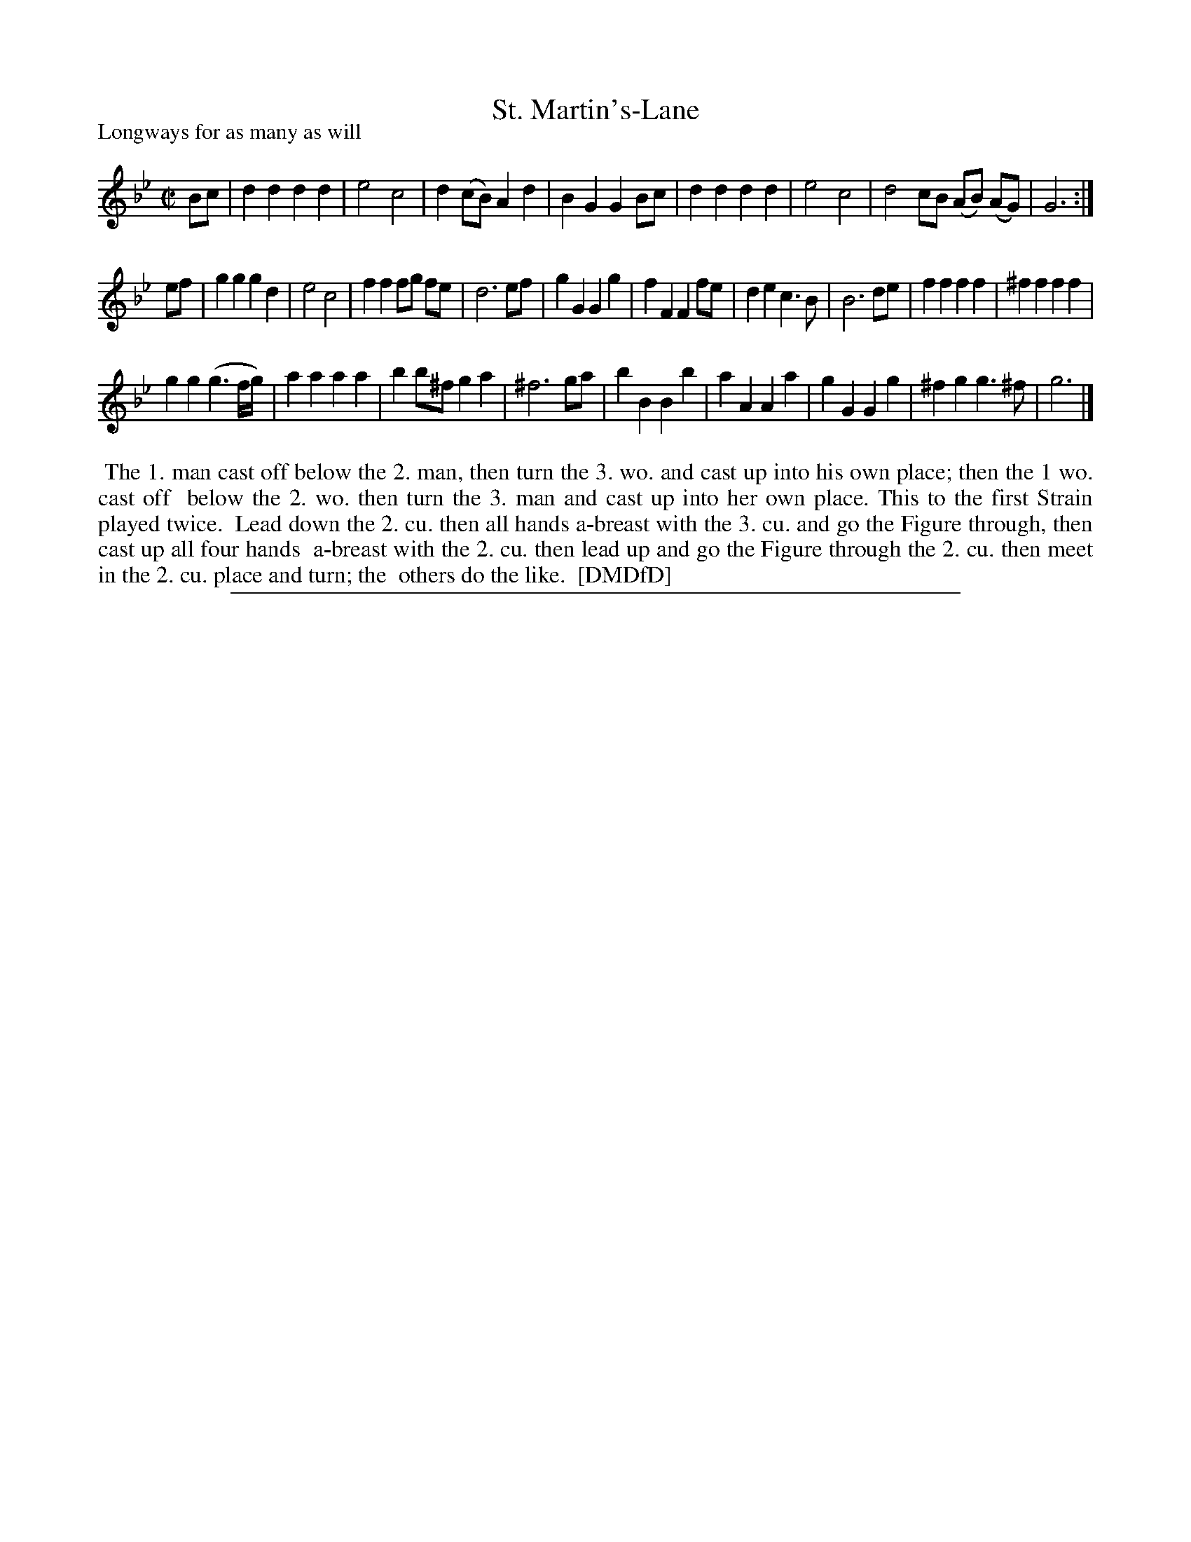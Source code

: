 X: 1
T: St. Martin's-Lane
P: Longways for as many as will
%R: march, reel
B: "The Dancing-Master: Containing Directions and Tunes for Dancing" printed by W. Pearson for John Walsh, London ca. 1709
S: 7: DMDfD http://digital.nls.uk/special-collections-of-printed-music/pageturner.cfm?id=89751228 p.197 "S 3"
Z: 2013 John Chambers <jc:trillian.mit.edu>
N: Repeat added to satisfy the "first Strain played twice" instruction.
M: C|
L: 1/8
K: Gm
% - - - - - - - - - - - - - - - - - - - - - - - - -
Bc |\
d2 d2 d2 d2 | e4 c4 | d2 (cB) A2 d2 | B2 G2 G2 Bc |\
d2 d2 d2 d2 | e4 c4 | d4 cB (AB) (AG) | G6 :|
ef |\
g2 g2 g2 d2 | e4 c4 | f2 f2 fg fe | d6 ef |\
g2 G2 G2 g2 | f2 F2 F2 fe | d2 e2 c3 B | B6 de |\
f2 f2 f2 f2 | ^f2 f2 f2 f2 |
g2 g2 (g3 f/g/) | a2 a2 a2 a2 |\
b2 b^f g2 a2 | ^f6 ga | b2 B2 B2 b2 | a2 A2 A2 a2 |\
g2 G2 G2 g2 | ^f2 g2 g3 ^f | g6 |]
% - - - - - - - - - - - - - - - - - - - - - - - - -
%%begintext align
%%    The 1. man cast off below the 2. man, then turn the 3. wo. and cast up into his own place; then the 1 wo. cast off
%% below the 2. wo. then turn the 3. man and cast up into her own place.  This to the first Strain played twice.
%%    Lead down the 2. cu. then all hands a-breast with the 3. cu. and go the Figure through, then cast up all four hands
%% a-breast with the 2. cu. then lead up and go the Figure through the 2. cu. then meet in the 2. cu. place and turn; the
%% others do the like.
%% [DMDfD]
%%endtext
%%sep 1 8 500
